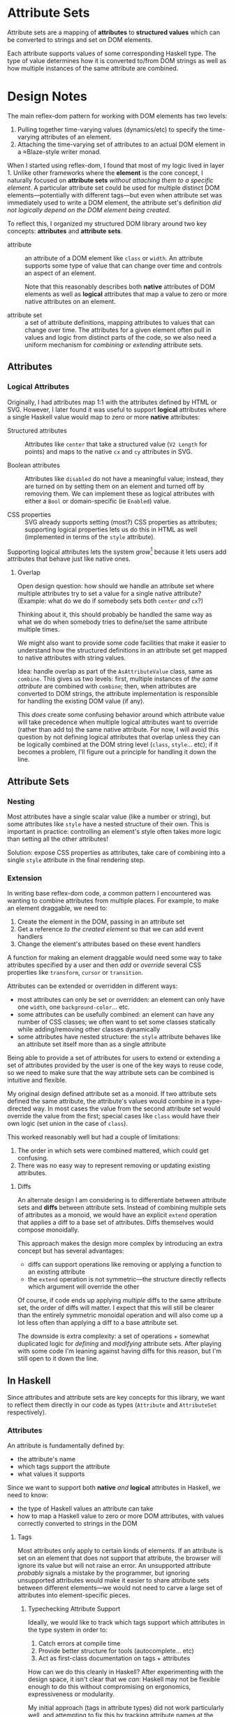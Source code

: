 * Attribute Sets
Attribute sets are a mapping of *attributes* to *structured values*
which can be converted to strings and set on DOM elements.

Each attribute supports values of some corresponding Haskell type. The
type of value determines how it is converted to/from DOM strings as
well as how multiple instances of the same attribute are combined.

* Design Notes
The main reflex-dom pattern for working with DOM elements has two levels:

  1. Pulling together time-varying values (dynamics/etc) to specify
     the time-varying attributes of an element.
  2. Attaching the time-varying set of attributes to an actual DOM
     element in a ≈Blaze-style writer monad.

When I started using reflex-dom, I found that most of my logic lived
in layer 1. Unlike other frameworks where the *element* is the core
concept, I naturally focused on *attribute sets* /without attaching
them to a specific element/. A particular attribute set could be used
for multiple distinct DOM elements—potentially with different tags—but
even when attribute set was immediately used to write a DOM element,
the attribute set's definition /did not logically depend on the DOM
element being created/.

To reflect this, I organized my structured DOM library around two key
concepts: *attributes* and *attribute sets*.

  - attribute :: an attribute of a DOM element like ~class~ or
    ~width~. An attribute supports some type of value that can change
    over time and controls an aspect of an element.

    Note that this reasonably describes both *native* attributes of
    DOM elements as well as *logical* attributes that map a value to
    zero or more native attributes on an element.

  - attribute set :: a set of attribute definitions, mapping
    attributes to values that can change over time. The attributes for
    a given element often pull in values and logic from distinct parts
    of the code, so we also need a uniform mechanism for /combining/
    or /extending/ attribute sets.

** Attributes
*** Logical Attributes
Originally, I had attributes map 1:1 with the attributes defined by
HTML or SVG. However, I later found it was useful to support *logical*
attributes where a single Haskell value would map to zero or more
*native* attributes:

  - Structured attributes :: Attributes like ~center~ that take a
    structured value (~V2 Length~ for points) and maps to the native
    ~cx~ and ~cy~ attributes in SVG.

  - Boolean attributes :: Attributes like ~disabled~ do not have a
    meaningful value; instead, they are turned on by setting them on
    an element and turned off by removing them. We can implement these
    as logical attributes with either a ~Bool~ or domain-specific (ie
    ~Enabled~) value.

  - CSS properties :: SVG already supports setting (most?) CSS
    properties as attributes; supporting logical properties lets us
    do this in HTML as well (implemented in terms of the ~style~
    attribute).

Supporting logical attributes lets the system /grow/[fn:1] because it
lets users add attributes that behave just like native ones.

**** Overlap

Open design question: how should we handle an attribute set where
multiple attributes try to set a value for a single native
attribute? (Example: what do we do if somebody sets both ~center~
/and/ ~cx~?)

Thinking about it, this should probably be handled the same way as
what we do when somebody tries to define/set the same attribute
multiple times.

We might also want to provide some code facilities that make it easier
to understand how the structured definitions in an attribute set get
mapped to native attributes with string values.

Idea: handle overlap as part of the ~AsAttributeValue~ class, same as
~combine~. This gives us two levels: first, multiple instances of /the
same attribute/ are combined with ~combine~; then, when attributes are
converted to DOM strings, the attribute implementation is responsible
for handling the existing DOM value (if any).

This /does/ create some confusing behavior around which attribute
value will take precedence when multiple logical attributes want to
override (rather than add to) the same native attribute. For now, I
will avoid this question by not defining logical attributes that
overlap unless they can be logically combined at the DOM string level
(~class~, ~style~... etc); if it becomes a problem, I'll figure out a
principle for handling it down the line.

** Attribute Sets
*** Nesting
Most attributes have a single scalar value (like a number or string),
but some attributes like ~style~ have a nested structure of their
own. This is important in practice: controlling an element's style
often takes more logic than setting all the other attributes!

Solution: expose CSS properties as attributes, take care of combining
into a single ~style~ attribute in the final rendering step.

*** Extension
In writing base reflex-dom code, a common pattern I encountered was
wanting to combine attributes from multiple places. For example, to
make an element draggable, we need to:

  1. Create the element in the DOM, passing in an attribute set
  2. Get a reference /to the created element/ so that we can add event
     handlers
  3. Change the element's attributes based on these event handlers

A function for making an element draggable would need some way to take
attributes specified by a user and then /add/ or /override/ several
CSS properties like ~transform~, ~cursor~ or ~transition~.

Attributes can be extended or overridden in different ways:

  - most attributes can only be set or overridden: an element can only
    have one ~width~, one ~background-color~... etc.
  - some attributes can be usefully combined: an element can have any
    number of CSS classes; we often want to set some classes
    statically while adding/removing other classes dynamically
  - some attributes have nested structure: the ~style~ attribute
    behaves like an attribute set itself more than as a single
    attribute

Being able to provide a set of attributes for users to extend or
extending a set of attributes provided by the user is one of the key
ways to reuse code, so we need to make sure that the way attribute
sets can be combined is intuitive and flexible.

My original design defined attribute set as a monoid. If two attribute
sets defined the same attribute, the attribute's values would combine
in a type-directed way. In most cases the value from the second
attribute set would override the value from the first; special cases
like ~class~ would have their own logic (set union in the case of
~class~).

This worked reasonably well but had a couple of limitations:

  1. The order in which sets were combined mattered, which could get
     confusing.
  2. There was no easy way to represent removing or updating existing
     attributes.

**** Diffs
An alternate design I am considering is to differentiate between
attribute sets and *diffs* between attribute sets. Instead of
combining multiple sets of attributes as a monoid, we would have an
explicit ~extend~ operation that applies a diff to a base set of
attributes. Diffs themselves would compose monoidally.

This approach makes the design more complex by introducing an extra
concept but has several advantages:

  - diffs can support operations like removing or applying a function
    to an existing attribute
  - the ~extend~ operation is not symmetric—the structure directly
    reflects which argument will override the other

Of course, if code ends up applying /multiple/ diffs to the same
attribute set, the order of diffs will matter. I expect that this will
still be clearer than the entirely symmetric monoidal operation and
will also come up a lot less often than applying a diff to a base
attribute set.

The downside is extra complexity: a set of operations + somewhat
duplicated logic for /defining/ and /modifying/ attribute sets. After
playing with some code I'm leaning against having diffs for this
reason, but I'm still open to it down the line.

** In Haskell
Since attributes and attribute sets are key concepts for this library,
we want to reflect them directly in our code as types (~Attribute~ and
~AttributeSet~ respectively).

*** Attributes
An attribute is fundamentally defined by:

  - the attribute's name
  - which tags support the attribute
  - what values it supports

Since we want to support both *native* /and/ *logical* attributes in
Haskell, we need to know:

  - the type of Haskell values an attribute can take
  - how to map a Haskell value to zero or more DOM attributes, with
    values correctly converted to strings in the DOM

**** Tags
Most attributes only apply to certain kinds of elements. If an
attribute is set on an element that does not support that attribute,
the browser will ignore its value but will not raise an error. An
unsupported attribute /probably/ signals a mistake by the programmer,
but ignoring unsupported attributes would make it easier to share
attribute sets between different elements—we would not need to carve
a large set of attributes into element-specific pieces.

***** Typechecking Attribute Support
Ideally, we would like to track which tags support which attributes in
the type system in order to:

  1. Catch errors at compile time
  2. Provide better structure for tools (autocomplete... etc)
  3. Act as first-class documentation on tags + attributes

How can we do this cleanly in Haskell? After experimenting with the
design space, it isn't clear that we /can/: Haskell may not be
flexible enough to do this without compromising on ergonomics,
expressiveness or modularity.

My initial approach (tags in attribute types) did not work
particularly well, and attempting to fix this by tracking attribute
names at the type level—while likely an improvement over the initial
approach—ended up too complex to be worth doing. Until I come up with
something better (perhaps using an existing extensible records
library?), I'm going to keep things simple and /not/ check for
attribute compatibility statically.

****** Tags in Attribute Types
Initially, I made supported tags part of an attribute's type:

#+begin_src haskell
  id_ :: Attribute ["HTML", "SVG"] Id -- global
  src :: Attribute '["img"] Url       -- element-specific
#+end_src

Correspondingly, functions to write tags specify both the tag name
/and/ the broader namespace (~"HTML"~, ~"SVG"~... etc) in their types:

#+begin_src haskell
  img :: Dom t m => AttributeSet t "img" "HTML" -> m (Html t)
#+end_src

However, this has proved to be an awkward design.

The two-level separation between tags (~img~) and namespaces
(~HTML~) is arbitrary and doesn't always correspond to the hierarchy
in the native DOM libraries. It also leads to duplicated type-level
logic and worse error messages.

~Attributes~ knowing about tags also goes counter to the rest of the
system's design. Attributes are a first-class object in the system,
while tags are expressed as /functions that create the corresponding
element/. Tags in the attribute set's type are a problem for both:

  1. Creating a new logical attribute requires explicitly listing all
     the tags that it supports
  2. Creating a function that takes an attribute set as an argument
     requires choosing a /specific/ tag or namespace in the type which
     should be an implementation detail—even if another tag supports
     the same attributes, switching over changes the function's type.

*** Attribute Sets
**** Syntax
Even in simple examples, I needed to define /a lot/ of attribute
sets. Having nice syntax for attribute sets has a real impact on how
easy the code is to read /and/ write.
***** Operators
The normal way to define a map's values in Haskell is with a list of
pairs:
#+begin_src haskell
  example = Map.fromList
    [ ("class", "draggable card")
    , ("id", "card-1")
    ]
#+end_src

I've found that just replacing ~(,)~ with an operator is an
improvement:

#+begin_src haskell
  (=:) :: a -> b -> (a, b)
  a =: b = (a, b)
  infixr 1 =:

  example = Map.fromList
    [ "class" =: "draggable card"
    , "id" =: "card-1"
    ]
#+end_src

Combining this with ~OverloadedLists~ gives us a decent approximation
of native map syntax (albeit with some potential type inference/error
message downsides):

For our dynamic DOM logic, this has two additional advantages:

  1. The operator can abstract over GADT/existential type machinery to
     support attributes with different types of values.
  2. We can have separate operators for constant values vs dynamic
     values. No need to write ~class_ =: pure "draggable"~ anymore!

The two operators along with a way to /combine/ values for attributes
like ~class_~ made it much easier to mix constant and dynamic
values—which comes up pretty often and required a lot of syntactic
noise otherwise.

#+begin_src haskell
  [ class_ =: ["card"]
  , class_ ==: classIf "dragging" <$> dragging
  ]
#+end_src

***** Overloaded Lists
List literals are a convenient syntax for specifying attribute sets:

  1. Easy to read and format multiple definitions
  2. Avoids precedence issues between definitions—no need for noisy
     parentheses

However, there are a few disadvantages with this approach:

  1. ~OverloadedLists~ can cause inference problems and weird type
     error messages
  2. List syntax forces the type of each item to be the same. We can
     support attributes with different types of values by
     existentially quantifying the value type, but we can't surface
     the types individually

These limitations are a problem. Haskell doesn't have a great story
for row types at the best of times, but we can't even /try/ to have
them if we want to use list literals since each list item has to have
exactly the same type.

In practice, this means that list literals for attribute sets work
well when they're defined where they're used but cause problems when
they're moved to a helper variable, returned from a function... etc.

* Footnotes

[fn:1] "Grow" in the sense of [[https://www.youtube.com/watch?v=_ahvzDzKdB0]["Growing a Language"]] by Guy Steele
